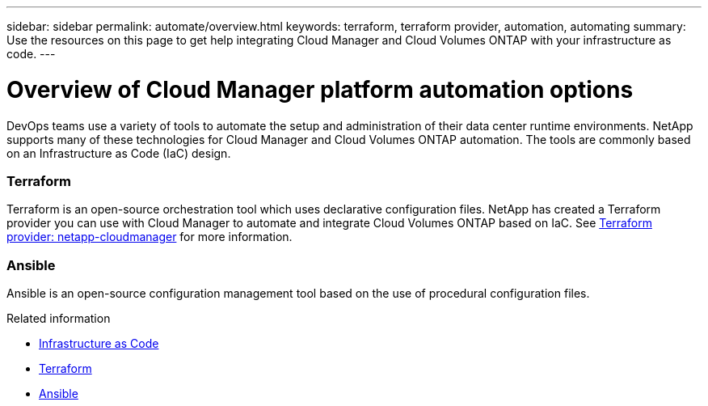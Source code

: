 ---
sidebar: sidebar
permalink: automate/overview.html
keywords: terraform, terraform provider, automation, automating
summary: Use the resources on this page to get help integrating Cloud Manager and Cloud Volumes ONTAP with your infrastructure as code.
---

= Overview of Cloud Manager platform automation options
:hardbreaks:
:nofooter:
:icons: font
:linkattrs:
:imagesdir: ./media/

[.lead]
DevOps teams use a variety of tools to automate the setup and administration of their data center runtime environments. NetApp supports many of these technologies for Cloud Manager and Cloud Volumes ONTAP automation. The tools are commonly based on an Infrastructure as Code (IaC) design.

=== Terraform

Terraform is an open-source orchestration tool which uses declarative configuration files. NetApp has created a Terraform provider you can use with Cloud Manager to automate and integrate Cloud Volumes ONTAP based on IaC. See https://registry.terraform.io/providers/NetApp/netapp-cloudmanager/latest[Terraform provider: netapp-cloudmanager^] for more information.

=== Ansible

Ansible is an open-source configuration management tool based on the use of procedural configuration files.

.Related information

* https://www.netapp.com/us/info/what-is-infrastructure-as-code-iac.aspx[Infrastructure as Code^]
* https://www.terraform.io[Terraform^]
* https://www.ansible.com[Ansible^]
